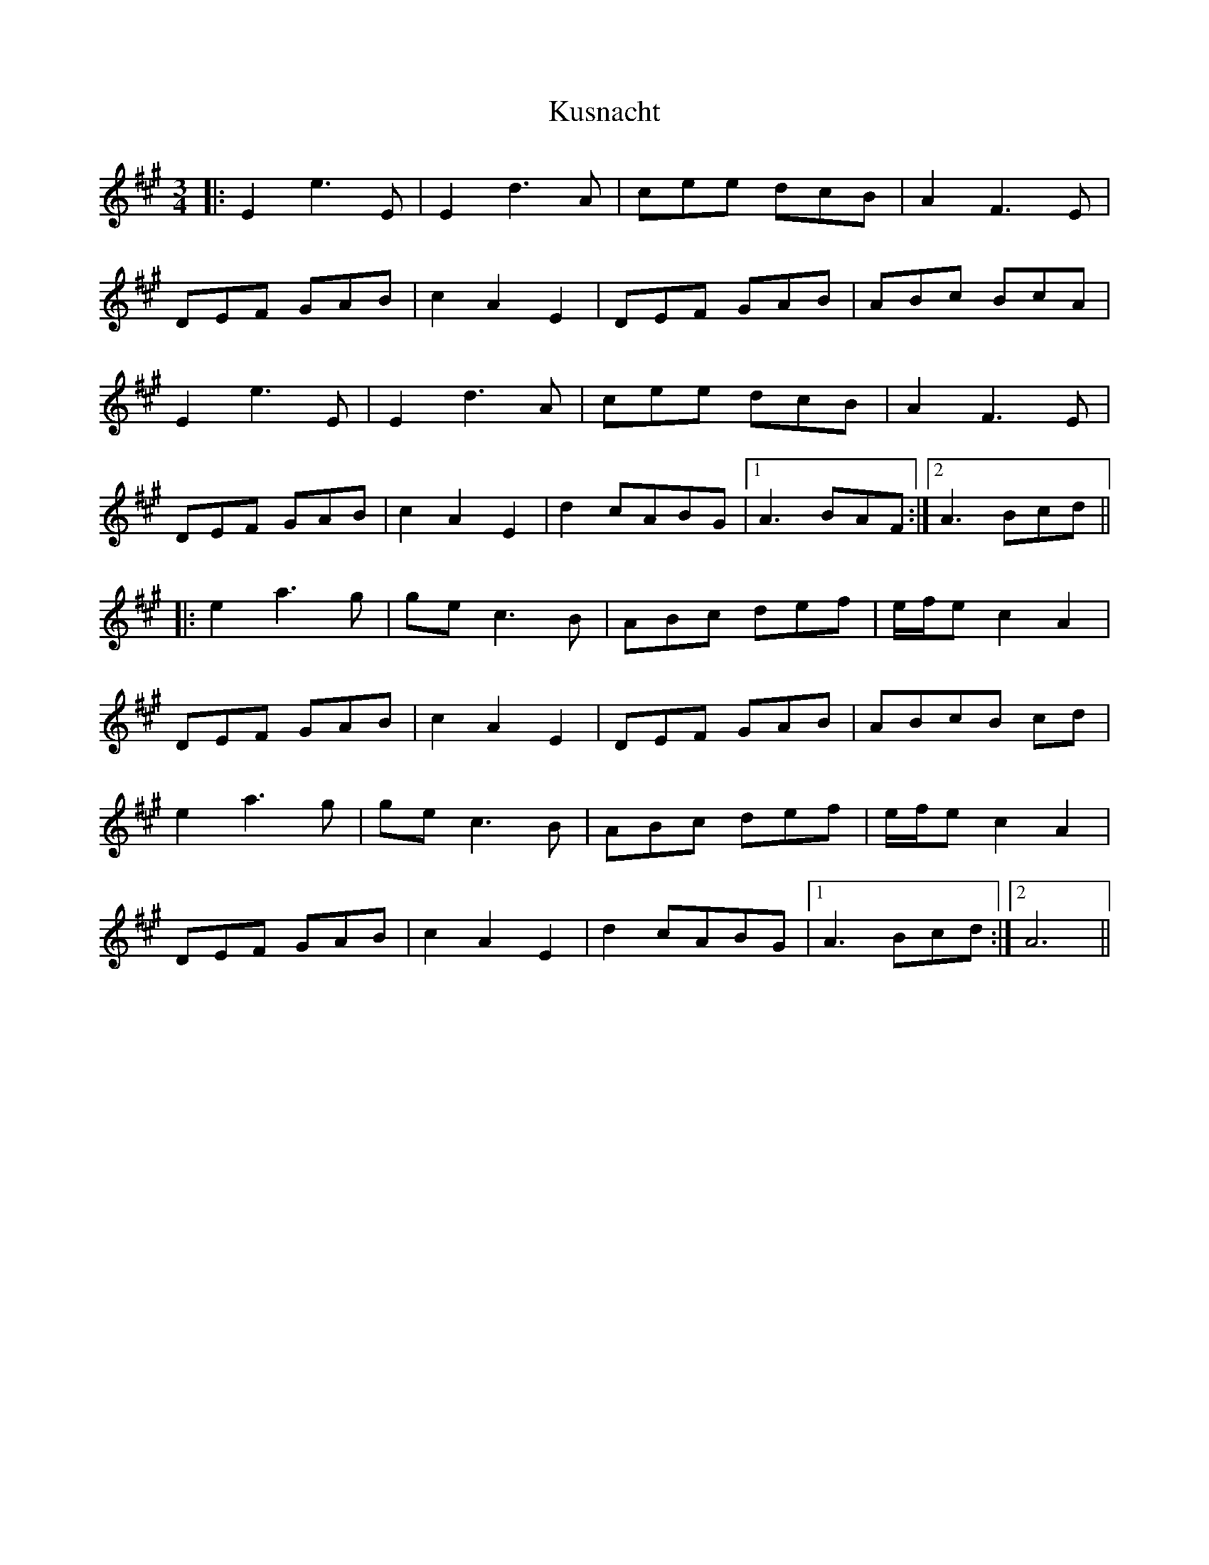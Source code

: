 X: 22137
T: Kusnacht
R: waltz
M: 3/4
K: Amajor
|:E2e3E|E2d3A|cee dcB|A2F3E|
DEF GAB|c2A2E2|DEF GAB|ABc BcA|
E2e3E|E2d3A|cee dcB|A2F3E|
DEF GAB|c2A2E2|d2cABG|1 A3BAF:|2 A3Bcd||
|:e2a3g|gec3B|ABc def|e/f/e c2A2|
DEF GAB|c2A2E2|DEF GAB|ABcB cd|
e2a3g|gec3B|ABc def|e/f/e c2A2|
DEF GAB|c2A2E2|d2 cABG|1 A3Bcd:|2 A6||

